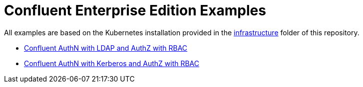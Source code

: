 = Confluent Enterprise Edition Examples

All examples are based on the Kubernetes installation provided in the link:../../infrastructure[infrastructure] folder of this repository.

* link:ldap[Confluent AuthN with LDAP and AuthZ with RBAC]
* link:kerberos[Confluent AuthN with Kerberos and AuthZ with RBAC]